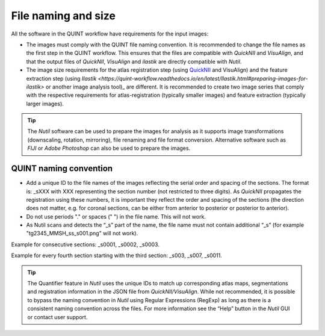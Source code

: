 **File naming and size**
================================

All the software in the QUINT workflow have requirements for the input images:

* The images must comply with the QUINT file naming convention. It is recommended to change the file names as the first step in the QUINT workflow. This ensures that the files are compatible with *QuickNII* and *VisuAlign*, and that the output files of *QuickNII*, *VisuAlign* and *ilastik* are directly compatible with *Nutil*. 
* The image size requirements for the atlas registration step (using `QuickNII <https://quicknii.readthedocs.io/en/latest/imageprepro.html>`_ and VisuAlign) and the feature extraction step (using `Ilastik <https://quint-workflow.readthedocs.io/en/latest/Ilastik.html#preparing-images-for-ilastik>` or another image analysis tool)_ are different. It is recommended to create two image series that comply with the respective requirements for atlas-registration (typically smaller images) and feature extraction (typically larger images). 

.. tip::
   The *Nutil* software can be used to prepare the images for analysis as it supports image transformations (downscaling, rotation, mirroring), file renaming and file format conversion. Alternative software such as *FIJI* or *Adobe Photoshop* can also be used to prepare the images.

**QUINT naming convention**
-------------------------------

* Add a unique ID to the file names of the images reflecting the serial order and spacing of the sections. The format is: _sXXX with XXX representing the section number (not restricted to three digits). As *QuickNII* propagates the registration using these numbers, it is important they reflect the order and spacing of the sections (the direction does not matter, e.g. for coronal sections, can be either from anterior to posterior or posterior to anterior). 
* Do not use periods "." or spaces (" ") in the file name. This will not work. 
* As Nutil scans and detects the “_s” part of the name, the file name must not contain additional “_s” (for example "tg2345_MMSH_ss_s001.png" will not work).

Example for consecutive sections: _s0001, _s0002, _s0003.

Example for every fourth section starting with the third section: _s003, _s007, _s0011. 

.. image:: images/NamingConvention.PNG

.. tip::
   The Quantifier feature in *Nutil* uses the unique IDs to match up corresponding atlas maps, segmentations and registration information in the JSON file from *QuickNII/VisuAlign*. While not recommended, it is possible to bypass the naming convention in *Nutil* using Regular Expressions (RegExp) as long as there is a consistent naming convention across the files. For more information see the “Help” button in the *Nutil* GUI or contact user support.

